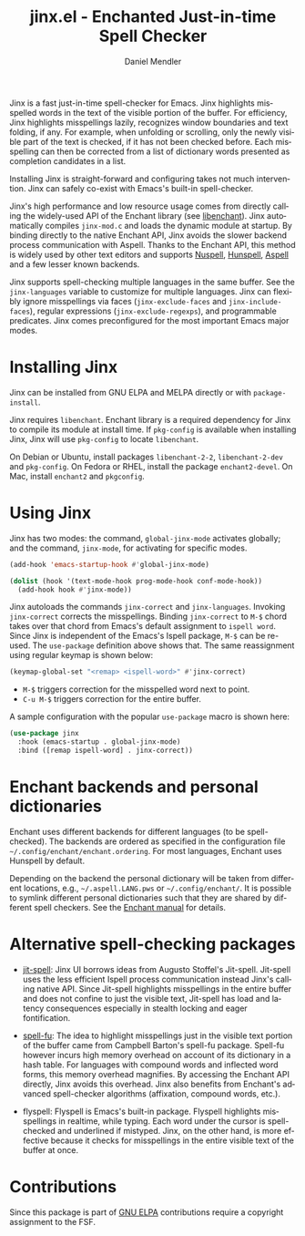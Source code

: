 #+title: jinx.el - Enchanted Just-in-time Spell Checker
#+author: Daniel Mendler
#+language: en
#+export_file_name: jinx.texi
#+texinfo_dir_category: Emacs misc features
#+texinfo_dir_title: Jinx: (jinx).
#+texinfo_dir_desc: Enchanted just-in-time spell checker

#+html: <a href="https://www.gnu.org/software/emacs/"><img alt="GNU Emacs" src="https://github.com/minad/corfu/blob/screenshots/emacs.svg?raw=true"/></a>
#+html: <a href="https://elpa.gnu.org/packages/jinx.html"><img alt="GNU ELPA" src="https://elpa.gnu.org/packages/jinx.svg"/></a>
#+html: <a href="https://elpa.gnu.org/devel/jinx.html"><img alt="GNU-devel ELPA" src="https://elpa.gnu.org/devel/jinx.svg"/></a>
#+html: <a href="https://melpa.org/#/jinx"><img alt="MELPA" src="https://melpa.org/packages/jinx-badge.svg"/></a>
#+html: <a href="https://stable.melpa.org/#/jinx"><img alt="MELPA Stable" src="https://stable.melpa.org/packages/jinx-badge.svg"/></a>

Jinx is a fast just-in-time spell-checker for Emacs. Jinx highlights misspelled
words in the text of the visible portion of the buffer. For efficiency, Jinx
highlights misspellings lazily, recognizes window boundaries and text folding,
if any. For example, when unfolding or scrolling, only the newly visible part of
the text is checked, if it has not been checked before. Each misspelling can
then be corrected from a list of dictionary words presented as completion
candidates in a list.

Installing Jinx is straight-forward and configuring takes not much intervention.
Jinx can safely co-exist with Emacs's built-in spell-checker.

Jinx's high performance and low resource usage comes from directly calling the
widely-used API of the Enchant library (see [[https://abiword.github.io/enchant/][libenchant]]). Jinx automatically
compiles =jinx-mod.c= and loads the dynamic module at startup. By binding directly
to the native Enchant API, Jinx avoids the slower backend process communication
with Aspell. Thanks to the Enchant API, this method is widely used by other text
editors and supports [[https://nuspell.github.io/][Nuspell]], [[http://hunspell.github.io/][Hunspell]], [[http://aspell.net/][Aspell]] and a few lesser known backends.

Jinx supports spell-checking multiple languages in the same buffer. See the
=jinx-languages= variable to customize for multiple languages. Jinx can flexibly
ignore misspellings via faces (=jinx-exclude-faces= and =jinx-include-faces=),
regular expressions (=jinx-exclude-regexps=), and programmable predicates. Jinx
comes preconfigured for the most important Emacs major modes.

#+html: <img src="https://github.com/minad/jinx/blob/screenshots/screenshot.png?raw=true">

* Installing Jinx

Jinx can be installed from GNU ELPA and MELPA directly or with =package-install=.

Jinx requires =libenchant=. Enchant library is a required dependency for Jinx to
compile its module at install time. If =pkg-config= is available when installing
Jinx, Jinx will use =pkg-config= to locate =libenchant=.

On Debian or Ubuntu, install packages =libenchant-2-2=, =libenchant-2-dev= and
=pkg-config=. On Fedora or RHEL, install the package =enchant2-devel=. On Mac,
install =enchant2= and =pkgconfig=.

* Using Jinx

Jinx has two modes: the command, =global-jinx-mode= activates globally; and the
command, =jinx-mode=, for activating for specific modes.

#+begin_src emacs-lisp
  (add-hook 'emacs-startup-hook #'global-jinx-mode)

  (dolist (hook '(text-mode-hook prog-mode-hook conf-mode-hook))
    (add-hook hook #'jinx-mode))
#+end_src

Jinx autoloads the commands =jinx-correct= and =jinx-languages=. Invoking
=jinx-correct= corrects the misspellings. Binding =jinx-correct= to =M-$= chord takes
over that chord from Emacs's default assignment to =ispell word=. Since Jinx is
independent of the Emacs's Ispell package, =M-$= can be re-used. The =use-package=
definition above shows that. The same reassignment using regular keymap is shown
below:

#+begin_src emacs-lisp
  (keymap-global-set "<remap> <ispell-word>" #'jinx-correct)
#+end_src

- =M-$= triggers correction for the misspelled word next to point.
- =C-u M-$= triggers correction for the entire buffer.

A sample configuration with the popular =use-package= macro is shown here:

#+begin_src emacs-lisp
  (use-package jinx
    :hook (emacs-startup . global-jinx-mode)
    :bind ([remap ispell-word] . jinx-correct))
#+end_src

* Enchant backends and personal dictionaries

Enchant uses different backends for different languages (to be spell-checked).
The backends are ordered as specified in the configuration file
=~/.config/enchant/enchant.ordering=. For most languages, Enchant uses Hunspell by
default.

Depending on the backend the personal dictionary will be taken from different
locations, e.g., =~/.aspell.LANG.pws= or =~/.config/enchant/=. It is possible to
symlink different personal dictionaries such that they are shared by different
spell checkers. See the [[https://abiword.github.io/enchant/src/enchant.html][Enchant manual]] for details.

* Alternative spell-checking packages

- [[https://github.com/astoff/jit-spell][jit-spell]]: Jinx UI borrows ideas from Augusto Stoffel's Jit-spell. Jit-spell
  uses the less efficient Ispell process communication instead Jinx's calling
  native API. Since Jit-spell highlights misspellings in the entire buffer and
  does not confine to just the visible text, Jit-spell has load and latency
  consequences especially in stealth locking and eager fontification.

- [[https://codeberg.org/ideasman42/emacs-spell-fu][spell-fu]]: The idea to highlight misspellings just in the visible text portion
  of the buffer came from Campbell Barton's spell-fu package. Spell-fu however
  incurs high memory overhead on account of its dictionary in a hash table. For
  languages with compound words and inflected word forms, this memory overhead
  magnifies. By accessing the Enchant API directly, Jinx avoids this overhead.
  Jinx also benefits from Enchant's advanced spell-checker algorithms
  (affixation, compound words, etc.).

- flyspell: Flyspell is Emacs's built-in package. Flyspell highlights
  misspellings in realtime, while typing. Each word under the cursor is
  spell-checked and underlined if mistyped. Jinx, on the other hand, is more
  effective because it checks for misspellings in the entire visible text of the
  buffer at once.

* Contributions

Since this package is part of [[https://elpa.gnu.org/packages/jinx.html][GNU ELPA]] contributions require a copyright assignment to the FSF.
